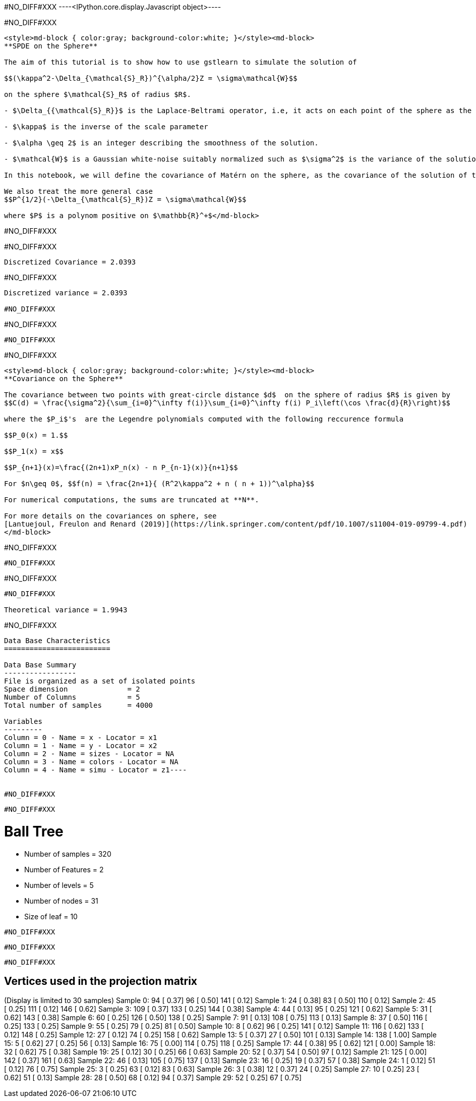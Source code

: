 #NO_DIFF#XXX
----<IPython.core.display.Javascript object>----


#NO_DIFF#XXX
----
<style>md-block { color:gray; background-color:white; }</style><md-block>
**SPDE on the Sphere**

The aim of this tutorial is to show how to use gstlearn to simulate the solution of 

$$(\kappa^2-\Delta_{\mathcal{S}_R})^{\alpha/2}Z = \sigma\mathcal{W}$$

on the sphere $\mathcal{S}_R$ of radius $R$.

- $\Delta_{{\mathcal{S}_R}}$ is the Laplace-Beltrami operator, i.e, it acts on each point of the sphere as the usual Laplacian on the tangent plane at this point. 

- $\kappa$ is the inverse of the scale parameter

- $\alpha \geq 2$ is an integer describing the smoothness of the solution.

- $\mathcal{W}$ is a Gaussian white-noise suitably normalized such as $\sigma^2$ is the variance of the solution.

In this notebook, we will define the covariance of Matérn on the sphere, as the covariance of the solution of this SPDE (other extensions of the Matérn function are possible). By analogy with the Euclidian case, its smoothness parameter will be defined by $\nu = \alpha -1$. To compute the covariance function with respect on the geodetic distance, one have to use a decomposition on the Legendre polynomial (see below).

We also treat the more general case
$$P^{1/2}(-\Delta_{\mathcal{S}_R})Z = \sigma\mathcal{W}$$

where $P$ is a polynom positive on $\mathbb{R}^+$</md-block>
----


#NO_DIFF#XXX
----



----


#NO_DIFF#XXX
----
Discretized Covariance = 2.0393
----


#NO_DIFF#XXX
----
Discretized variance = 2.0393

#NO_DIFF#XXX
----


#NO_DIFF#XXX
----
#NO_DIFF#XXX
----


#NO_DIFF#XXX
----
<style>md-block { color:gray; background-color:white; }</style><md-block>
**Covariance on the Sphere**

The covariance between two points with great-circle distance $d$  on the sphere of radius $R$ is given by
$$C(d) = \frac{\sigma^2}{\sum_{i=0}^\infty f(i)}\sum_{i=0}^\infty f(i) P_i\left(\cos \frac{d}{R}\right)$$

where the $P_i$'s  are the Legendre polynomials computed with the following reccurence formula

$$P_0(x) = 1.$$

$$P_1(x) = x$$

$$P_{n+1}(x)=\frac{(2n+1)xP_n(x) - n P_{n-1}(x)}{n+1}$$

For $n\geq 0$, $$f(n) = \frac{2n+1}{ (R^2\kappa^2 + n ( n + 1))^\alpha}$$

For numerical computations, the sums are truncated at **N**.

For more details on the covariances on sphere, see 
[Lantuejoul, Freulon and Renard (2019)](https://link.springer.com/content/pdf/10.1007/s11004-019-09799-4.pdf)
</md-block>
----


#NO_DIFF#XXX
----
#NO_DIFF#XXX
----


#NO_DIFF#XXX
----
#NO_DIFF#XXX

Theoretical variance = 1.9943
----


#NO_DIFF#XXX
----
Data Base Characteristics
=========================

Data Base Summary
-----------------
File is organized as a set of isolated points
Space dimension              = 2
Number of Columns            = 5
Total number of samples      = 4000

Variables
---------
Column = 0 - Name = x - Locator = x1
Column = 1 - Name = y - Locator = x2
Column = 2 - Name = sizes - Locator = NA
Column = 3 - Name = colors - Locator = NA
Column = 4 - Name = simu - Locator = z1----


#NO_DIFF#XXX
----

----


#NO_DIFF#XXX
----

Ball Tree
=========
- Number of samples = 320
- Number of Features = 2
- Number of levels = 5
- Number of nodes = 31
- Size of leaf = 10
----


#NO_DIFF#XXX
----

----


#NO_DIFF#XXX
----

----


#NO_DIFF#XXX
----

Vertices used in the projection matrix
--------------------------------------
(Display is limited to 30 samples)
Sample   0:   94 [ 0.37]  96 [ 0.50] 141 [ 0.12]
Sample   1:   24 [ 0.38]  83 [ 0.50] 110 [ 0.12]
Sample   2:   45 [ 0.25] 111 [ 0.12] 146 [ 0.62]
Sample   3:  109 [ 0.37] 133 [ 0.25] 144 [ 0.38]
Sample   4:   44 [ 0.13]  95 [ 0.25] 121 [ 0.62]
Sample   5:   31 [ 0.62] 143 [ 0.38]
Sample   6:   60 [ 0.25] 126 [ 0.50] 138 [ 0.25]
Sample   7:   91 [ 0.13] 108 [ 0.75] 113 [ 0.13]
Sample   8:   37 [ 0.50] 116 [ 0.25] 133 [ 0.25]
Sample   9:   55 [ 0.25]  79 [ 0.25]  81 [ 0.50]
Sample  10:    8 [ 0.62]  96 [ 0.25] 141 [ 0.12]
Sample  11:  116 [ 0.62] 133 [ 0.12] 148 [ 0.25]
Sample  12:   27 [ 0.12]  74 [ 0.25] 158 [ 0.62]
Sample  13:    5 [ 0.37]  27 [ 0.50] 101 [ 0.13]
Sample  14:  138 [ 1.00]
Sample  15:    5 [ 0.62]  27 [ 0.25]  56 [ 0.13]
Sample  16:   75 [ 0.00] 114 [ 0.75] 118 [ 0.25]
Sample  17:   44 [ 0.38]  95 [ 0.62] 121 [ 0.00]
Sample  18:   32 [ 0.62]  75 [ 0.38]
Sample  19:   25 [ 0.12]  30 [ 0.25]  66 [ 0.63]
Sample  20:   52 [ 0.37]  54 [ 0.50]  97 [ 0.12]
Sample  21:  125 [ 0.00] 142 [ 0.37] 161 [ 0.63]
Sample  22:   46 [ 0.13] 105 [ 0.75] 137 [ 0.13]
Sample  23:   16 [ 0.25]  19 [ 0.37]  57 [ 0.38]
Sample  24:    1 [ 0.12]  51 [ 0.12]  76 [ 0.75]
Sample  25:    3 [ 0.25]  63 [ 0.12]  83 [ 0.63]
Sample  26:    3 [ 0.38]  12 [ 0.37]  24 [ 0.25]
Sample  27:   10 [ 0.25]  23 [ 0.62]  51 [ 0.13]
Sample  28:   28 [ 0.50]  68 [ 0.12]  94 [ 0.37]
Sample  29:   52 [ 0.25]  67 [ 0.75]
----
